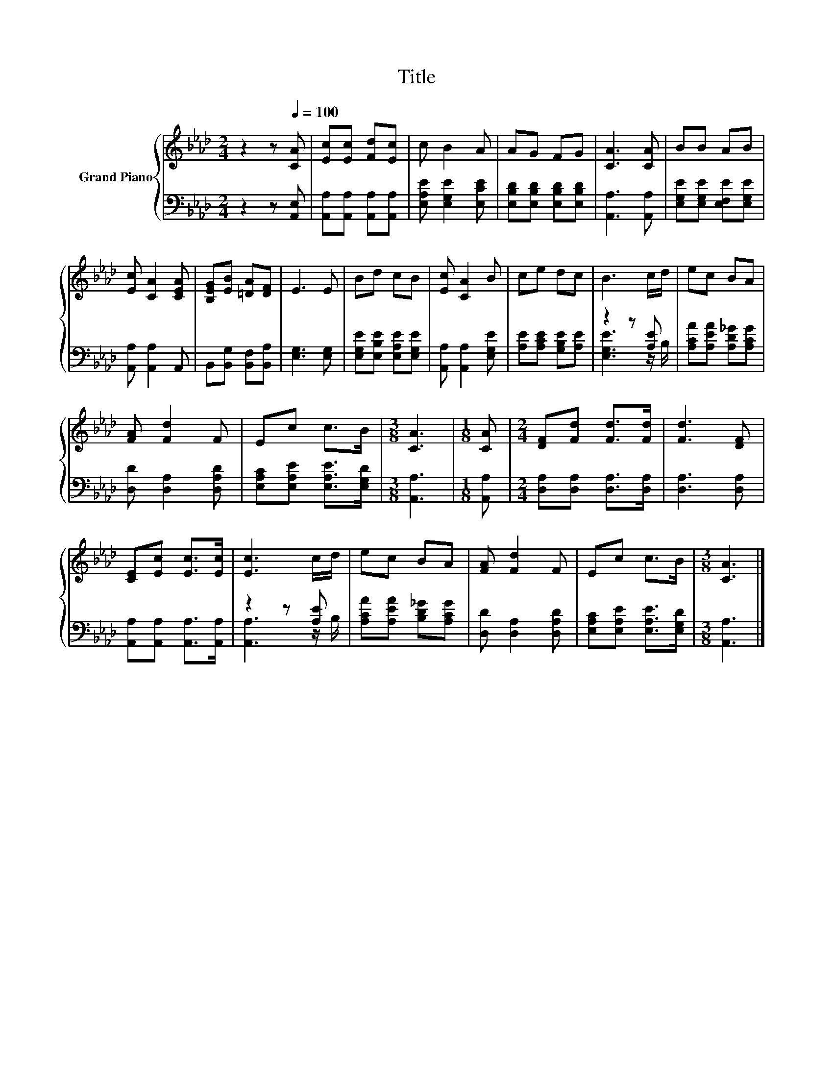 X:1
T:Title
%%score { 1 | ( 2 3 ) }
L:1/8
M:2/4
K:Ab
V:1 treble nm="Grand Piano"
V:2 bass 
V:3 bass 
V:1
 z2 z[Q:1/4=100] [CA] | [Ec][Ec] [Fd][Ec] | c B2 A | AG FG | [CA]3 [CA] | BB AB | %6
 [Ec] [CA]2 [CEA] | [B,EG][EB] [=DA][DF] | E3 E | Bd cB | [Ec] [CA]2 B | ce dc | B3 c/d/ | ec BA | %14
 [FA] [Fd]2 F | Ec c>B |[M:3/8] [CA]3 |[M:1/8] [CA] |[M:2/4] [DF][Fd] [Fd]>[Fd] | [Fd]3 [DF] | %20
 [CE][Ec] [Ec]>[Ec] | [Ec]3 c/d/ | ec BA | [FA] [Fd]2 F | Ec c>B |[M:3/8] [CA]3 |] %26
V:2
 z2 z [A,,E,] | [A,,A,][A,,A,] [A,,A,][A,,A,] | [E,A,E] [E,G,E]2 [E,CE] | %3
 [E,B,D][E,B,D] [E,B,D][E,B,D] | [A,,A,]3 [A,,A,] | [E,G,E][E,G,E] [E,F,E][E,G,E] | %6
 [A,,A,] [A,,A,]2 A,, | B,,[B,,G,] [B,,F,][B,,A,] | [E,G,]3 [E,G,] | %9
 [E,G,E][E,B,E] [E,A,E][E,G,E] | [A,,A,] [A,,A,]2 [E,G,E] | [A,E][A,CE] [G,B,E][A,E] | z2 z [A,E] | %13
 [A,CA][A,EA] [A,D_G][A,CG] | [D,D] [D,A,]2 [D,A,D] | [E,A,C][E,A,E] [E,A,E]>[E,G,D] | %16
[M:3/8] [A,,A,]3 |[M:1/8] [A,,A,] |[M:2/4] [D,A,][D,A,] [D,A,]>[D,A,] | [D,A,]3 [D,A,] | %20
 [A,,A,][A,,A,] [A,,A,]>[A,,A,] | z2 z [A,E] | [A,CA][A,EA] [B,D_G][A,CG] | [D,D] [D,A,]2 [D,A,D] | %24
 [E,A,C][E,A,E] [E,A,E]>[E,G,D] |[M:3/8] [A,,A,]3 |] %26
V:3
 x4 | x4 | x4 | x4 | x4 | x4 | x4 | x4 | x4 | x4 | x4 | x4 | [E,G,E]3 z/ B,/ | x4 | x4 | x4 | %16
[M:3/8] x3 |[M:1/8] x |[M:2/4] x4 | x4 | x4 | [A,,A,]3 z/ B,/ | x4 | x4 | x4 |[M:3/8] x3 |] %26

